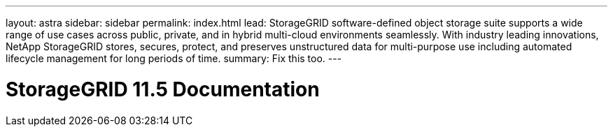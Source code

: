 ---
layout: astra
sidebar: sidebar
permalink: index.html
lead: StorageGRID software-defined object storage suite supports a wide range of use cases across public, private, and in hybrid multi-cloud environments seamlessly. With industry leading innovations, NetApp StorageGRID stores, secures, protect, and preserves unstructured data for multi-purpose use including automated lifecycle management for long periods of time.
summary: Fix this too.
---

= StorageGRID 11.5 Documentation
:hardbreaks:
:nofooter:
:icons: font
:linkattrs:
:imagesdir: ./media/
